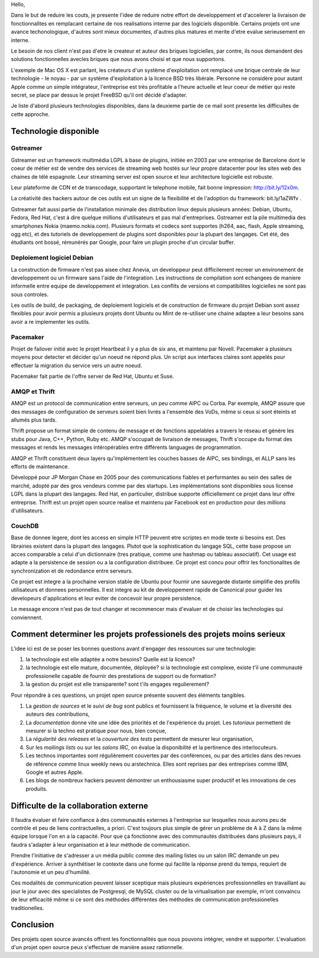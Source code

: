 
Hello,

Dans le but de reduire les couts, je presente l'idee de reduire notre
effort de developpement et d'accelerer la livraison de fonctionnalites
en remplacant certaine de nos realisations interne par des logiciels
disponible. Certains projets ont une avance techonologique, d'autres
sont mieux documentes, d'autres plus matures et merite d'etre evalue
serieusement en interne.

Le besoin de nos client n'est pas d'etre le createur et auteur des
briques logicielles, par contre, ils nous demandent des solutions
fonctionnelles avecles briques que nous avons choisi et que nous
supportons.

L'exemple de Mac OS X est parlant, les créateurs d'un système
d'exploitation ont remplacé une brique centrale de leur technologie -
le noyau - par un système d'exploitation à la licence BSD très
libérale. Personne ne considère pour autant Apple comme un simple
intégrateur, l'entreprise est très profitable a l'heure actuelle et
leur coeur de métier qui reste secret, se place par dessus
le projet FreeBSD qu'il ont décidé d'adapter.

Je liste d'abord plusieurs technologies disponibles, dans la deuxieme
partie de ce mail sont presente les difficultes de cette approche.


Technologie disponible
======================


Gstreamer
---------

Gstreamer est un framework multimédia LGPL à base de plugins, initiée
en 2003 par une entreprise de Barcelone dont le coeur de métier est de
vendre des services de streaming web hostés sur leur propre datacenter
pour les sites web des chaines de télé espagnole. Leur streaming
server est open source et leur architecture logicielle est robuste.

Leur plateforme de CDN et de transcodage, supportant le telephone mobile,
fait bonne impression: http://bit.ly/12x0m.

La créativité des hackers autour de ces outils est un signe de la
flexibilité et de l'adoption du framework: bit.ly/1aZWfv .

Gstreamer fait aussi partie de l'installation minimale des
distribution linux depuis plusieurs années: Debian, Ubuntu, Fedora,
Red Hat, c'est à dire quelque millions d'utilisateurs et pas mal
d'entreprises.  Gstreamer est la pile multimedia des smartphones Nokia
(maemo.nokia.com). Plusieurs formats et codecs sont supportes (h264,
aac, flash, Apple streaming, ogg etc), et des tutoriels de
developpement de plugins sont disponibles pour la plupart des
langages. Cet été, des étudiants ont bossé, rémunérés par Google, pour
faire un plugin proche d'un circular buffer.


Deploiement logiciel Debian
---------------------------

La construction de firmware n'est pas aisee chez Anevia, un
developpeur peut difficilement recreer un environement de
developpement ou un firmware sans l'aide de l'integration. Les
instructions de compilation sont echangees de maniere informelle entre
equipe de developpement et integration. Les conflits de versions et
compatibilites logicielles ne sont pas sous controles.

Les outils de build, de packaging, de deploiement logiciels et de
construction de firmware du projet Debian sont assez flexibles pour
avoir permis a plusieurs projets dont Ubuntu ou Mint de re-utiliser
une chaine adaptee a leur besoins sans avoir a re implementer les
outils.

Pacemaker
---------

Projet de failover initié avec le projet Heartbeat il y a plus de six
ans, et maintenu par Novell. Pacemaker a plusieurs moyens pour
detecter et décider qu'un noeud ne répond plus. Un script aux
interfaces claires sont appelés pour effectuer la migration du service
vers un autre noeud.

Pacemaker fait partie de l'offre server de Red Hat, Ubuntu et
Suse.


AMQP et Thrift
--------------

AMQP est un protocol de communication entre serveurs, un peu comme
AIPC ou Corba. Par exemple, AMQP assure que des messages de
configuration de serveurs soient bien livrés a l'ensemble des VoDs, même
si ceux si sont éteints et allumés plus tards.

Thrift propose un format simple de contenu de message et de fonctions
appelables a travers le réseau et génère les stubs pour Java, C++,
Python, Ruby etc. AMQP s'occupait de livraison de messages, Thrift
s'occupe du format des messages et rends les messages intéropérables
entre différents languages de programmation. 

AMQP et Thrift constituent deux layers qu'implémentent les couches
basses de AIPC, ses bindings, et ALLP sans les efforts de maintenance.

Développé pour JP Morgan Chase en 2005 pour des communications fiables
et performantes au sein des salles de marché, adopté par des gros
vendeurs comme par des startups. Les implémentations sont disponibles
sous license LGPL dans la plupart des langages. Red Hat, en
particulier, distribue supporte officiellement ce projet dans leur
offre entreprise. Thrift est un projet open source realise et maintenu
par Facebook est en production pour des millions d'utilisateurs.


CouchDB
-------

Base de donnee legere, dont les access en simple HTTP peuvent etre
scriptes en mode texte si besoins est. Des librairies existent dans la
plupart des langages. Plutot que la sophistication du langage SQL,
cette base propose un acces comparable a celui d'un dictionnaire (tres
pratique, comme une hashmap ou tableau associatif). Cet usage est
adapte a la persistence de session ou a la configuration
distribuee. Ce projet est concu pour offrir les fonctionalites de
synchronization et de redondance entre serveurs.

Ce projet est integre a la prochaine version stable de Ubuntu pour
fournir une sauvegarde distante simplifie des profils utilisateurs et
donnees personnelles. Il est integre au kit de developpement rapide de
Canonical pour guider les developeurs d'applications et leur eviter de
concevoir leur propre persistence.

Le message encore n'est pas de tout changer et recommencer mais
d'evaluer et de choisir les technologies qui conviennent.

Comment determiner les projets professionels des projets moins serieux
======================================================================

L'idee ici est de se poser les bonnes questions avant d'engager des
ressources sur une technologie:

#. la technologie est elle adaptée a notre besoins? Quelle est la licence?

#. la technologie est elle mature, documentée, déployée? si la
   technologie est complexe, existe t'il une communauté professionelle
   capable de fournir des prestations de support ou de formation?

#. la gestion du projet est elle transparente? sont t'ils engages
   regulierement?

Pour répondre à ces questions, un projet open source présente souvent
des éléments tangibles.

#. La *gestion de sources* et le *suivi de bug* sont publics et
   fournissent la fréquence, le volume et la diversité des auteurs des
   contributions,

#. La *documentation* donne vite une idée des priorités et de
   l'expérience du projet. Les *tutoriaux* permettent de mesurer si la
   techno est pratique pour nous, bien conçue,

#. La *régularité des releases* et la *couverture des tests*
   permettent de mesurer leur organisation,

#. Sur les *mailings lists* ou sur les *salons IRC*, on évalue la
   disponibilité et la pertinence des interlocuteurs.

#. Les technos importantes sont régulièrement couvertes par des
   conférences, ou par des articles dans des revues de référence comme
   linux weekly news ou arstechnica. Elles sont reprises par des
   entreprises comme IBM, Google et autres Apple.

#. Les blogs de nombreux hackers peuvent démontrer un enthousiasme
   super productif et les innovations de ces produits.



Difficulte de la collaboration externe
======================================

Il faudra évaluer et faire confiance à des communautés externes à
l'entreprise sur lesquelles nous aurons peu de contrôle et peu de
liens contractuelles, a priori. C'est toujours plus simple de gérer un
problème de A à Z dans la même équipe lorsque l'on en a la
capacité. Pour que ça fonctionne avec des communautés distribuées dans
plusieurs pays, il faudra s'adapter à leur organisation et à leur
méthode de communication.

Prendre l'initiative de s'adresser a un média public comme des mailing
listes ou un salon IRC demande un peu d'expérience.  Arriver à
synthétiser le contexte dans une forme qui facilite la réponse prend
du temps, requiert de l'autonomie et un peu d'humilité. 

Ces modalités de communication peuvent laisser sceptique mais
plusieurs expériences professionnelles en travaillant au jour le jour
avec des specialistes de Postgresql, de MySQL cluster ou de la
virtualisation par exemple, m'ont convaincu de leur efficacité même si
ce sont des méthodes différentes des méthodes de communication
professionelles traditionelles.


Conclusion
==========

Des projets open source avancés offrent les fonctionnalités que nous
pouvons intégrer, vendre et supporter. L'evaluation d'un projet open
source peux s'effectuer de manière assez rationnelle.

